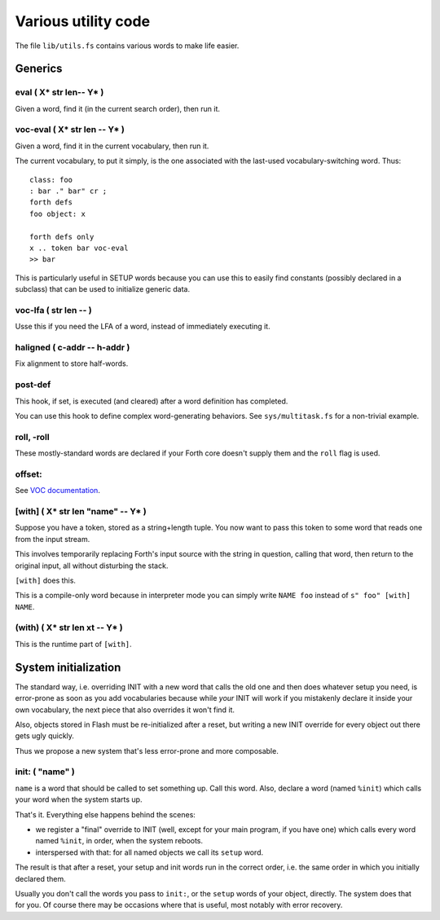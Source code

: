 ====================
Various utility code
====================

The file ``lib/utils.fs`` contains various words to make life easier.

++++++++
Generics
++++++++

eval ( X* str len-- Y* )
========================

Given a word, find it (in the current search order), then run it.

voc-eval  ( X* str len -- Y* )
==============================

Given a word, find it in the current vocabulary, then run it.

The current vocabulary, to put it simply, is the one associated with the
last-used vocabulary-switching word. Thus::

    class: foo
    : bar ." bar" cr ;
    forth defs
    foo object: x

    forth defs only
    x .. token bar voc-eval
    >> bar

This is particularly useful in SETUP words because you can use this to
easily find constants (possibly declared in a subclass) that can be used to
initialize generic data.

voc-lfa  ( str len -- )
=======================

Usse this if you need the LFA of a word, instead of immediately executing
it.

haligned ( c-addr -- h-addr )
=============================

Fix alignment to store half-words.

post-def
========

This hook, if set, is executed (and cleared) after a word definition has
completed.

You can use this hook to define complex word-generating behaviors. See
``sys/multitask.fs`` for a non-trivial example.

roll, -roll
===========

These mostly-standard words are declared if your Forth core doesn't supply
them and the ``roll`` flag is used.

offset:
=======

See `VOC documentation <doc/voc.rst>`_.

[with] ( X* str len "name" -- Y* )
==================================

Suppose you have a token, stored as a string+length tuple. You now want to
pass this token to some word that reads one from the input stream.

This involves temporarily replacing Forth's input source with the string in
question, calling that word, then return to the original input, all without
disturbing the stack.

``[with]`` does this.

This is a compile-only word because in interpreter mode you can simply
write ``NAME foo`` instead of ``s" foo" [with] NAME``.

(with) ( X* str len xt -- Y* )
==============================

This is the runtime part of ``[with]``.

+++++++++++++++++++++
System initialization
+++++++++++++++++++++

The standard way, i.e. overriding INIT with a new word that calls the old
one and then does whatever setup you need, is error-prone as soon as you
add vocabularies because while *your* INIT will work if you mistakenly
declare it inside your own vocabulary, the next piece that also overrides
it won't find it.

Also, objects stored in Flash must be re-initialized after a reset, but
writing a new INIT override for every object out there gets ugly quickly.

Thus we propose a new system that's less error-prone and more composable.

init: ( "name" )
================

``name`` is a word that should be called to set something up. Call this
word. Also, declare a word (named ``%init``) which calls your word when the
system starts up.

That's it. Everything else happens behind the scenes:

* we register a "final" override to INIT (well, except for your main
  program, if you have one) which calls every word named ``%init``, in
  order, when the system reboots.

* interspersed with that: for all named objects we call its ``setup``
  word.

The result is that after a reset, your setup and init words run in the
correct order, i.e. the same order in which you initially declared them.

Usually you don't call the words you pass to ``init:``, or the ``setup``
words of your object, directly. The system does that for you. Of course
there may be occasions where that is useful, most notably with error
recovery.

